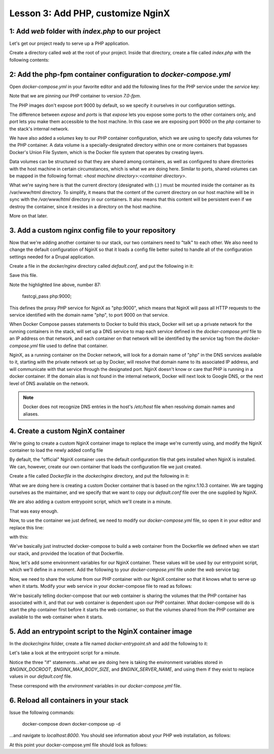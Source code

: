 Lesson 3:  Add PHP, customize NginX
===================================

1: Add `web` folder with `index.php` to our project
###################################################

Let's get our project ready to serve up a PHP application.

Create a directory called `web` at the root of your project.  Inside that directory, create a file called `index.php` with the following contents:

.. code-block:: php
   :linenos:

    <?php
    phpinfo();


2: Add the php-fpm container configuration to `docker-compose.yml`
##################################################################

Open `docker-compose.yml` in your favorite editor and add the following lines for the PHP service under the `service` key:

.. code-block:: yaml
   :linenos:
   :emphasize-lines: 10-15

   version: '2'

   services:

     web:
       image: nginx:latest
       ports:
         - 8000:80

      php:
        image: php:7.0-fpm
        expose:
          - 9000
        volumes:
          - ./web:/var/www/html/web


Note that we are pinning our PHP container to version `7.0-fpm`.

The PHP images don't expose port 9000 by default, so we specify it ourselves in our configuration settings.

The difference between `expose` and `ports` is that `expose` lets you expose some ports to the other containers only, and `port` lets you make them accessible to the host machine.  In this case we are exposing port 9000 on the `php` container to the stack's internal network.

We have also added a `volumes` key to our PHP container configuration, which we are using to specify data volumes for the PHP container.  A data volume is a specially-designated directory within one or more containers that bypasses Docker's Union File System, which is the Docker file system that operates by creating layers.

Data volumes can be structured so that they are shared among containers, as well as configured to share directories with the host machine in certain circumstances, which is what we are doing here.  Similar to ports, shared volumes can be mapped in the following format:  `<host machine directory>:<container directory>`.

What we're saying here is that the current directory (designated with (`.`) ) must be mounted inside the container as its /var/www/html directory. To simplify, it means that the content of the current directory on our host machine will be in sync with the `/var/www/html` directory in our containers. It also means that this content will be persistent even if we destroy the container, since it resides in a directory on the host machine.

More on that later.

3. Add a custom nginx config file to your repository
####################################################

Now that we're adding another container to our stack, our two containers need to "talk" to each other.  We also need to change the default configuration of NginX so that it loads a config file better suited to handle all of the configuration settings needed for a Drupal application.

Create a file in the `docker/nginx` directory called `default.conf`, and put the following in it:

.. code-block:: javascript
   :linenos:
   :emphasize-lines: 87

    # Let's redirect https requests to http; you'll want to modify this if you
    # need to test over https

    server {
        listen 443;
        listen [::]:443;

        return 302 http://$server_name$request_uri;
    }

    server {
        server_name SERVER_NAME;

        listen 80 default_server;
        listen [::]:80 default_server;

        root /var/www/html;
        index index.html index.php;

        charset utf-8;

        location / {
            try_files $uri $uri/ /index.php?$query_string;
        }

        location = /favicon.ico {
            log_not_found off;
            access_log off;
        }

        location = /robots.txt {
            allow all;
            log_not_found off;
            access_log off;
        }

        access_log off;
        error_log  /var/log/nginx/error.log error;

        sendfile off;

        client_max_body_size MAX_BODY_SIZE;

        location ~ \..*/.*\.php$ {
            return 403;
        }

        location ~ ^/sites/.*/private/ {
            return 403;
        }

        # Allow "Well-Known URIs" as per RFC 5785
        location ~* ^/.well-known/ {
            allow all;
        }

        # Block access to "hidden" files and directories whose names begin with a
        # period. This includes directories used by version control systems such
        # as Subversion or Git to store control files.
        location ~ (^|/)\. {
            return 403;
        }

        location @rewrite {
            rewrite ^/(.*)$ /index.php?q=$1;
        }

        # Don't allow direct access to PHP files in the vendor directory.
        location ~ /vendor/.*\.php$ {
            deny all;
            return 404;
        }

        # In Drupal 8, we must also match new paths where the '.php' appears in
        # the middle, such as update.php/selection. The rule we use is strict,
        # and only allows this pattern with the update.php front controller.
        # This allows legacy path aliases in the form of
        # blog/index.php/legacy-path to continue to route to Drupal nodes. If
        # you do not have any paths like that, then you might prefer to use a
        # laxer rule, such as:
        #   location ~ \.php(/|$) {
        # The laxer rule will continue to work if Drupal uses this new URL
        # pattern with front controllers other than update.php in a future
        # release.
        location ~ '\.php$|^/update.php' {
            fastcgi_split_path_info ^(.+?\.php)(|/.*)$;
            fastcgi_pass php:9000;
            fastcgi_index index.php;
            include fastcgi_params;
            fastcgi_param SCRIPT_FILENAME $document_root$fastcgi_script_name;
            fastcgi_param HTTP_PROXY "";
            fastcgi_param SCRIPT_FILENAME $document_root$fastcgi_script_name;
            fastcgi_param PATH_INFO $fastcgi_path_info;
            fastcgi_intercept_errors on;
            fastcgi_buffer_size 16k;
            fastcgi_buffers 4 16k;
        }

        # Fighting with Styles? This little gem is amazing.
        # location ~ ^/sites/.*/files/imagecache/ { # For Drupal <= 6
        location ~ ^/sites/.*/files/styles/ { # For Drupal >= 7
            try_files $uri @rewrite;
        }

        # Handle private files through Drupal.
        location ~ ^/system/files/ { # For Drupal >= 7
            try_files $uri /index.php?$query_string;
        }

        location ~* \.(js|css|png|jpg|jpeg|gif|ico)$ {
            expires max;
            log_not_found off;
        }

        location ~ /\.ht {
            deny all;
        }
    }

Save this file.

Note the highlighted line above, number 87:

    fastcgi_pass php:9000;

This defines the proxy PHP service for NginX as "php:9000", which means that NginX will pass all HTTP requests to the service identified with the domain name "php", to port 9000 on that service.

When Docker Compose passes statements to Docker to build this stack, Docker will set up a private network for the running containers in the stack, will set up a DNS service to map each service defined in the `docker-compose.yml` file to an IP address on that network, and each container on that network will be identified by the service tag from the `docker-compose.yml` file used to define that container.

NginX, as a running container on the Docker network, will look for a domain name of "php" in the DNS services available to it, starting with the private network set up by Docker, will resolve that domain name to its associated IP address, and will communicate with that service through the designated port.  NginX doesn't know or care that PHP is running in a docker container.  If the domain alias is not found in the internal network, Docker will next look to Google DNS, or the next level of DNS available on the network.

.. Note::

    Docker does not recognize DNS entries in the host's `/etc/host` file when resolving domain names and aliases.


4. Create a custom NginX container
##################################

We're going to create a custom NginX container image to replace the image we're currently using, and modify the NginX container to load the newly added config file

By default, the "official" NginX container uses the default configuration file that gets installed when NginX is installed.  We can, however, create our own container that loads the configuration file we just created.

Create a file called `Dockerfile` in the `docker/nginx` directory, and put the following in it:

.. code-block:: yaml
   :linenos:

    FROM nginx:1.10.3

    MAINTAINER Lisa Ridley "lhridley@gmail.com"

    COPY ./default.conf /etc/nginx/conf.d/default.conf

    # Add entrypoint script
    COPY docker-entrypoint.sh /usr/local/bin/
    RUN chmod a+x /usr/local/bin/docker-entrypoint.sh

    ENTRYPOINT /usr/local/bin/docker-entrypoint.sh

What we are doing here is creating a custom Docker container that is based on the nginx:1.10.3 container.  We are tagging ourselves as the maintainer, and we specify that we want to copy our `default.conf` file over the one supplied by NginX.

We are also adding a custom entrypoint script, which we'll create in a minute.

That was easy enough.

Now, to use the container we just defined, we need to modify our `docker-compose.yml` file, so open it in your editor and replace this line:

.. code-block:: yaml
   :linenos:

    image: nginx:1.10.3

with this:

.. code-block:: yaml
   :linenos:

    build: ./docker/nginx/

We've basically just instructed docker-compose to build a web container from the Dockerfile we defined when we start our stack, and provided the location of that Dockerfile.

Now, let's add some environment variables for our NginX container.  These values will be used by our entrypoint script, which we'll define in a moment.  Add the following to your `docker-compose.yml` file under the `web` service tag:

.. code-block:: yaml
   :linenos:

    environment:
      NGINX_DOCROOT: www/web
      NGINX_SERVER_NAME: localhost
      # Set to the same as the PHP_POST_MAX_SIZE, but use lowercase "m"
      NGINX_MAX_BODY_SIZE: 16m

Now, we need to share the volume from our PHP container with our NginX container so that it knows what to serve up when it starts.  Modify your web service in your docker-compose file to read as follows:

.. code-block:: yaml
   :linenos:

    web:
      build: ./docker/nginx/
      ports:
        - "8000:80"
      volumes_from:
        - php
      depends_on:
        - php

We're basically telling docker-compose that our web container is sharing the volumes that the PHP container has associated with it, and that our web container is dependent upon our PHP container.  What docker-compose will do is start the php container first before it starts the web container, so that the volumes shared from the PHP container are available to the web container when it starts.

5. Add an entrypoint script to the NginX container image
########################################################

In the `docker/nginx` folder, create a file named `docker-entrypoint.sh` and add the following to it:

.. code-block:: bash
   :linenos:

    #!/bin/bash

    set -eo pipefail

    # Configure docroot.
    if [ -n "$NGINX_DOCROOT" ]; then
        sed -i 's@root /var/www/html;@'"root /var/www/html/${NGINX_DOCROOT};"'@' /etc/nginx/conf.d/*.conf
    fi

    # Ensure max_body_size is defined, and configure client_max_body_size
    if [ -z "$NGINX_MAX_BODY_SIZE" ]; then
        NGINX_MAX_BODY_SIZE=8m
    fi
    sed -i 's/MAX_BODY_SIZE/'"${NGINX_MAX_BODY_SIZE}"'/' /etc/nginx/conf.d/*.conf

    # Ensure server name defined, and set the server_name
    if [ -z "$NGINX_SERVER_NAME" ]; then
        NGINX_SERVER_NAME=localhost
    fi
    sed -i 's/SERVER_NAME/'"${NGINX_SERVER_NAME}"'/' /etc/nginx/conf.d/*.conf

    exec "$@"

Let's take a look at the entrypoint script for a minute.

Notice the three "if" statements...what we are doing here is taking the environment variables stored in `$NGINX_DOCROOT`, `$NGINX_MAX_BODY_SIZE`, and `$NGINX_SERVER_NAME`, and using them if they exist to replace values in our `default.conf` file.

These correspond with the `environment` variables in our `docker-compose.yml` file.

6. Reload all containers in your stack
######################################

Issue the following commands:

    docker-compose down
    docker-compose up -d

...and navigate to `localhost:8000`.  You should see information about your PHP web installation, as follows:

.. image:: images/phpinfo.png

At this point your docker-compose.yml file should look as follows:

.. code-block:: yaml
   :linenos:

    version: '2'

    services:

      web:
        build: ./docker/nginx/
        ports:
          - "8000:80"
        volumes_from:
          - php
        depends_on:
          - php
        environment:
          NGINX_DOCROOT: web
          NGINX_SERVER_NAME: localhost
          # Set to the same as the PHP_POST_MAX_SIZE, but use lowercase "m"
          NGINX_MAX_BODY_SIZE: 16m

      php:
        image: php:7.0-fpm
        expose:
          - 9000
        volumes:
          - ./web:/var/www/html/web
